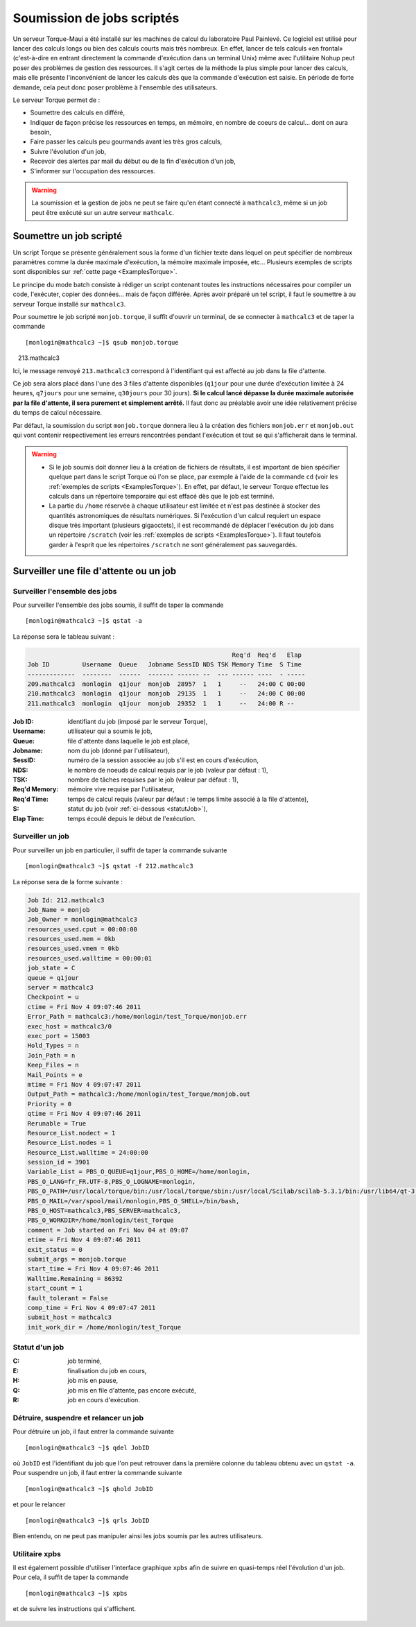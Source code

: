 .. _BatchMode:

Soumission de jobs scriptés
===========================

.. highlight:: bash

Un serveur Torque-Maui a été installé sur les machines de calcul du laboratoire Paul Painlevé. Ce logiciel est utilisé pour lancer des calculs longs ou bien des calculs courts mais très nombreux. En effet, lancer de tels calculs «en frontal» (c'est-à-dire en entrant directement la commande d'exécution dans un terminal Unix) même avec l'utilitaire Nohup peut poser des problèmes de gestion des ressources. Il s'agit certes de la méthode la plus simple pour lancer des calculs, mais elle présente l'inconvénient de lancer les calculs dès que la commande d'exécution est saisie. En période de forte demande, cela peut donc poser problème à l'ensemble des utilisateurs.

Le serveur Torque permet de :

- Soumettre des calculs en différé,
- Indiquer de façon précise les ressources en temps, en mémoire, en nombre de coeurs de calcul... dont on aura besoin,
- Faire passer les calculs peu gourmands avant les très gros calculs,
- Suivre l'évolution d'un job,
- Recevoir des alertes par mail du début ou de la fin d'exécution d'un job,
- S'informer sur l'occupation des ressources.

.. Warning:: La soumission et la gestion de jobs ne peut se faire qu'en étant connecté à ``mathcalc3``, même si un job peut être exécuté sur un autre serveur ``mathcalc``.

Soumettre un job scripté
------------------------

Un script Torque se présente généralement sous la forme d'un fichier texte dans lequel on peut spécifier de nombreux paramètres comme la durée maximale d'exécution, la mémoire maximale imposée, etc... Plusieurs exemples de scripts sont disponibles sur :ref:`cette page <ExamplesTorque>`.

Le principe du mode batch consiste à rédiger un script contenant toutes les instructions nécessaires pour compiler un code, l'exécuter, copier des données... mais de façon différée. Après avoir préparé un tel script, il faut le soumettre à au serveur Torque installé sur ``mathcalc3``.

Pour soumettre le job scripté ``monjob.torque``, il suffit d'ouvrir un terminal, de se connecter à ``mathcalc3`` et de taper la commande ::

  [monlogin@mathcalc3 ~]$ qsub monjob.torque
    213.mathcalc3


Ici, le message renvoyé ``213.mathcalc3`` correspond à l'identifiant qui est affecté au job dans la file d'attente.

Ce job sera alors placé dans l'une des 3 files d'attente disponibles (``q1jour`` pour une durée d'exécution limitée à 24 heures, ``q7jours`` pour une semaine, ``q30jours`` pour 30 jours). **Si le calcul lancé dépasse la durée maximale autorisée par la file d'attente, il sera purement et simplement arrêté.** Il faut donc au préalable avoir une idée relativement précise du temps de calcul nécessaire.

Par défaut, la soumission du script ``monjob.torque`` donnera lieu à la création des fichiers ``monjob.err`` et ``monjob.out`` qui vont contenir respectivement les erreurs rencontrées pendant l'exécution et tout se qui s'afficherait dans le terminal.

.. Warning::
  - Si le job soumis doit donner lieu à la création de fichiers de résultats, il est important de bien spécifier quelque part dans le script Torque où l'on se place, par exemple à l'aide de la commande ``cd`` (voir les :ref:`exemples de scripts <ExamplesTorque>`). En effet, par défaut, le serveur Torque effectue les calculs dans un répertoire temporaire qui est effacé dès que le job est terminé.
  - La partie du ``/home`` réservée à chaque utilisateur est limitée et n'est pas destinée à stocker des quantités astronomiques de résultats numériques. Si l'exécution d'un calcul requiert un espace disque très important (plusieurs gigaoctets), il est recommandé de déplacer l'exécution du job dans un répertoire ``/scratch`` (voir les :ref:`exemples de scripts <ExamplesTorque>`). Il faut toutefois garder à l'esprit que les répertoires ``/scratch`` ne sont généralement pas sauvegardés.

Surveiller une file d'attente ou un job
---------------------------------------

Surveiller l'ensemble des jobs
~~~~~~~~~~~~~~~~~~~~~~~~~~~~~~

Pour surveiller l'ensemble des jobs soumis, il suffit de taper la commande ::

  [monlogin@mathcalc3 ~]$ qstat -a

La réponse sera le tableau suivant :

.. code-block:: none

                                                            Req'd  Req'd   Elap
    Job ID         Username  Queue   Jobname SessID NDS TSK Memory Time  S Time
    -------------  --------  ------  ------- ------ --  --- ------ ----  - -----
    209.mathcalc3  monlogin  q1jour  monjob  28957  1   1     --   24:00 C 00:00
    210.mathcalc3  monlogin  q1jour  monjob  29135  1   1     --   24:00 C 00:00
    211.mathcalc3  monlogin  q1jour  monjob  29352  1   1     --   24:00 R --

:Job ID: identifiant du job (imposé par le serveur Torque),
:Username: utilisateur qui a soumis le job,
:Queue: file d'attente dans laquelle le job est placé,
:Jobname: nom du job (donné par l'utilisateur),
:SessID: numéro de la session associée au job s'il est en cours
   d'exécution,
:NDS: le nombre de noeuds de calcul requis par le job (valeur par
   défaut : 1),
:TSK: nombre de tâches requises par le job (valeur par défaut :
   1),
:Req'd Memory: mémoire vive requise par l'utilisateur,
:Req'd Time: temps de calcul requis (valeur par défaut : le temps
   limite associé à la file d'attente),
:S: statut du job (voir :ref:`ci-dessous <statutJob>`),
:Elap Time: temps écoulé depuis le début de l'exécution.

Surveiller un job
~~~~~~~~~~~~~~~~~

Pour surveiller un job en particulier, il suffit de taper la commande
suivante ::

  [monlogin@mathcalc3 ~]$ qstat -f 212.mathcalc3

La réponse sera de la forme suivante :

.. _statutJob:

.. code-block:: none

    Job Id: 212.mathcalc3
    Job_Name = monjob
    Job_Owner = monlogin@mathcalc3
    resources_used.cput = 00:00:00
    resources_used.mem = 0kb
    resources_used.vmem = 0kb
    resources_used.walltime = 00:00:01
    job_state = C
    queue = q1jour
    server = mathcalc3
    Checkpoint = u
    ctime = Fri Nov 4 09:07:46 2011
    Error_Path = mathcalc3:/home/monlogin/test_Torque/monjob.err
    exec_host = mathcalc3/0
    exec_port = 15003
    Hold_Types = n
    Join_Path = n
    Keep_Files = n
    Mail_Points = e
    mtime = Fri Nov 4 09:07:47 2011
    Output_Path = mathcalc3:/home/monlogin/test_Torque/monjob.out
    Priority = 0
    qtime = Fri Nov 4 09:07:46 2011
    Rerunable = True
    Resource_List.nodect = 1
    Resource_List.nodes = 1
    Resource_List.walltime = 24:00:00
    session_id = 3901
    Variable_List = PBS_O_QUEUE=q1jour,PBS_O_HOME=/home/monlogin,
    PBS_O_LANG=fr_FR.UTF-8,PBS_O_LOGNAME=monlogin,
    PBS_O_PATH=/usr/local/torque/bin:/usr/local/torque/sbin:/usr/local/Scilab/scilab-5.3.1/bin:/usr/lib64/qt-3.3/bin:/usr/local/maui/bin:/usr/local/matlab2008a_64/bin:/opt/intel/bin:/usr/lib64/ccache:/usr/local/bin:/bin:/usr/bin:/usr/local/sbin:/usr/sbin:/sbin:/home/monlogin/bin,
    PBS_O_MAIL=/var/spool/mail/monlogin,PBS_O_SHELL=/bin/bash,
    PBS_O_HOST=mathcalc3,PBS_SERVER=mathcalc3,
    PBS_O_WORKDIR=/home/monlogin/test_Torque
    comment = Job started on Fri Nov 04 at 09:07
    etime = Fri Nov 4 09:07:46 2011
    exit_status = 0
    submit_args = monjob.torque
    start_time = Fri Nov 4 09:07:46 2011
    Walltime.Remaining = 86392
    start_count = 1
    fault_tolerant = False
    comp_time = Fri Nov 4 09:07:47 2011
    submit_host = mathcalc3
    init_work_dir = /home/monlogin/test_Torque


Statut d'un job
~~~~~~~~~~~~~~~~~

:C: job terminé,
:E: finalisation du job en cours,
:H: job mis en pause,
:Q: job mis en file d'attente, pas encore exécuté,
:R: job en cours d'exécution.

Détruire, suspendre et relancer un job
~~~~~~~~~~~~~~~~~~~~~~~~~~~~~~~~~~~~~~

Pour détruire un job, il faut entrer la commande suivante ::

  [monlogin@mathcalc3 ~]$ qdel JobID

où ``JobID`` est l'identifiant du job que l'on peut retrouver dans la
première colonne du tableau obtenu avec un ``qstat -a``. Pour suspendre un
job, il faut entrer la commande suivante ::

  [monlogin@mathcalc3 ~]$ qhold JobID


et pour le relancer ::

  [monlogin@mathcalc3 ~]$ qrls JobID

Bien entendu, on ne peut pas manipuler ainsi les jobs soumis par les
autres utilisateurs.

Utilitaire xpbs
~~~~~~~~~~~~~~~

Il est également possible d'utiliser l'interface graphique ``xpbs`` afin
de suivre en quasi-temps réel l'évolution d'un job. Pour cela, il suffit
de taper la commande ::

  [monlogin@mathcalc3 ~]$ xpbs

et de suivre les instructions qui s'affichent.

  |image0|


.. |image0| image:: images/xpbs.png
